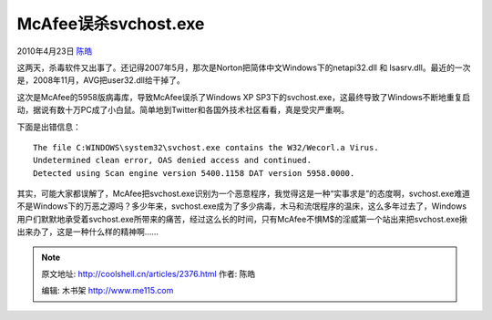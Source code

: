 .. _articles2376:

McAfee误杀svchost.exe
=====================

2010年4月23日 `陈皓 <http://coolshell.cn/articles/author/haoel>`__

这两天，杀毒软件又出事了。还记得2007年5月，那次是Norton把简体中文Windows下的netapi32.dll
和 lsasrv.dll。最近的一次是，2008年11月，AVG把user32.dll给干掉了。

这次是McAfee的5958版病毒库，导致McAfee误杀了Windows XP
SP3下的svchost.exe，这最终导致了Windows不断地重复启动，据说有数十万PC成了小白鼠。简单地到Twitter和各国外技术社区看看，真是受灾严重啊。

下面是出错信息：

::

    The file C:WINDOWS\system32\svchost.exe contains the W32/Wecorl.a Virus.
    Undetermined clean error, OAS denied access and continued.
    Detected using Scan engine version 5400.1158 DAT version 5958.0000.

其实，可能大家都误解了，McAfee把svchost.exe识别为一个恶意程序，我觉得这是一种“实事求是”的态度啊，svchost.exe难道不是Windows下的万恶之源吗？多少年来，svchost.exe成为了多少病毒，木马和流氓程序的温床，这么多年过去了，Windows用户们默默地承受着svchost.exe所带来的痛苦，经过这么长的时间，只有McAfee不惧M$的淫威第一个站出来把svchost.exe揪出来办了，这是一种什么样的精神啊……

.. |image6| image:: /coolshell/static/20140921221840849000.jpg

.. note::
    原文地址: http://coolshell.cn/articles/2376.html 
    作者: 陈皓 

    编辑: 木书架 http://www.me115.com